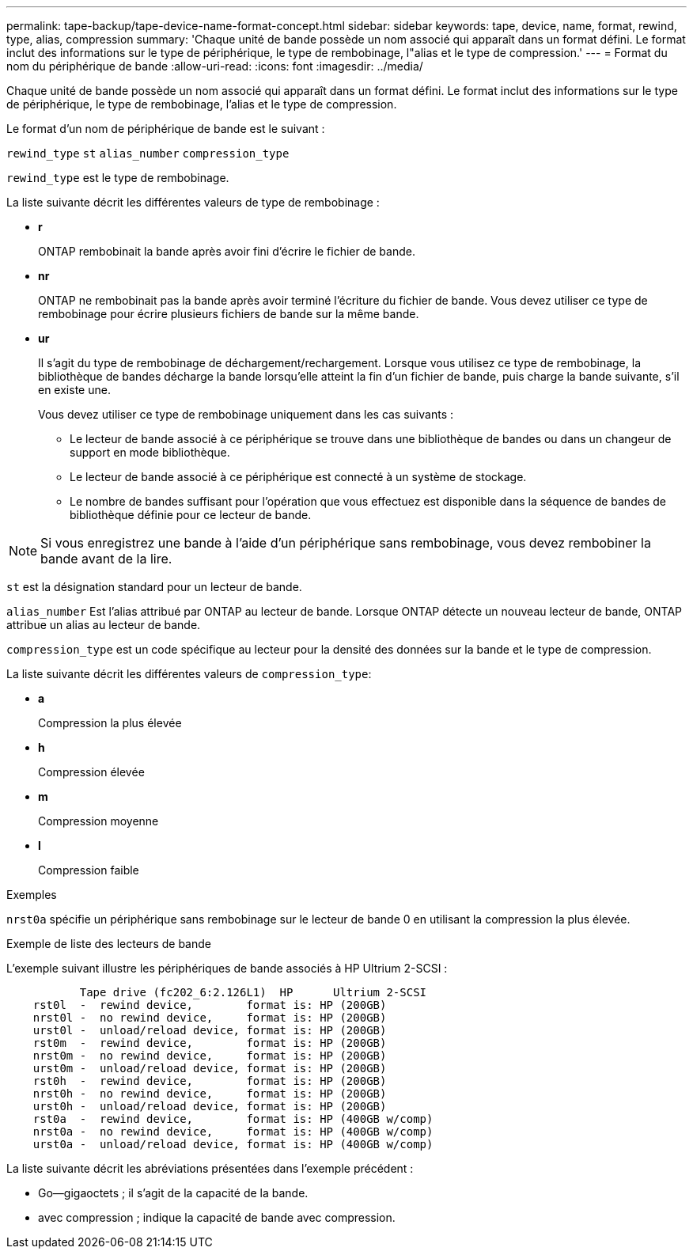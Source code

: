 ---
permalink: tape-backup/tape-device-name-format-concept.html 
sidebar: sidebar 
keywords: tape, device, name, format, rewind, type, alias, compression 
summary: 'Chaque unité de bande possède un nom associé qui apparaît dans un format défini. Le format inclut des informations sur le type de périphérique, le type de rembobinage, l"alias et le type de compression.' 
---
= Format du nom du périphérique de bande
:allow-uri-read: 
:icons: font
:imagesdir: ../media/


[role="lead"]
Chaque unité de bande possède un nom associé qui apparaît dans un format défini. Le format inclut des informations sur le type de périphérique, le type de rembobinage, l'alias et le type de compression.

Le format d'un nom de périphérique de bande est le suivant :

`rewind_type` `st` `alias_number` `compression_type`

`rewind_type` est le type de rembobinage.

La liste suivante décrit les différentes valeurs de type de rembobinage :

* *r*
+
ONTAP rembobinait la bande après avoir fini d'écrire le fichier de bande.

* *nr*
+
ONTAP ne rembobinait pas la bande après avoir terminé l'écriture du fichier de bande. Vous devez utiliser ce type de rembobinage pour écrire plusieurs fichiers de bande sur la même bande.

* *ur*
+
Il s'agit du type de rembobinage de déchargement/rechargement. Lorsque vous utilisez ce type de rembobinage, la bibliothèque de bandes décharge la bande lorsqu'elle atteint la fin d'un fichier de bande, puis charge la bande suivante, s'il en existe une.

+
Vous devez utiliser ce type de rembobinage uniquement dans les cas suivants :

+
** Le lecteur de bande associé à ce périphérique se trouve dans une bibliothèque de bandes ou dans un changeur de support en mode bibliothèque.
** Le lecteur de bande associé à ce périphérique est connecté à un système de stockage.
** Le nombre de bandes suffisant pour l'opération que vous effectuez est disponible dans la séquence de bandes de bibliothèque définie pour ce lecteur de bande.




[NOTE]
====
Si vous enregistrez une bande à l'aide d'un périphérique sans rembobinage, vous devez rembobiner la bande avant de la lire.

====
`st` est la désignation standard pour un lecteur de bande.

`alias_number` Est l'alias attribué par ONTAP au lecteur de bande. Lorsque ONTAP détecte un nouveau lecteur de bande, ONTAP attribue un alias au lecteur de bande.

`compression_type` est un code spécifique au lecteur pour la densité des données sur la bande et le type de compression.

La liste suivante décrit les différentes valeurs de `compression_type`:

* *a*
+
Compression la plus élevée

* *h*
+
Compression élevée

* *m*
+
Compression moyenne

* *l*
+
Compression faible



.Exemples
`nrst0a` spécifie un périphérique sans rembobinage sur le lecteur de bande 0 en utilisant la compression la plus élevée.

.Exemple de liste des lecteurs de bande
L'exemple suivant illustre les périphériques de bande associés à HP Ultrium 2-SCSI :

[listing]
----

           Tape drive (fc202_6:2.126L1)  HP      Ultrium 2-SCSI
    rst0l  -  rewind device,        format is: HP (200GB)
    nrst0l -  no rewind device,     format is: HP (200GB)
    urst0l -  unload/reload device, format is: HP (200GB)
    rst0m  -  rewind device,        format is: HP (200GB)
    nrst0m -  no rewind device,     format is: HP (200GB)
    urst0m -  unload/reload device, format is: HP (200GB)
    rst0h  -  rewind device,        format is: HP (200GB)
    nrst0h -  no rewind device,     format is: HP (200GB)
    urst0h -  unload/reload device, format is: HP (200GB)
    rst0a  -  rewind device,        format is: HP (400GB w/comp)
    nrst0a -  no rewind device,     format is: HP (400GB w/comp)
    urst0a -  unload/reload device, format is: HP (400GB w/comp)
----
La liste suivante décrit les abréviations présentées dans l'exemple précédent :

* Go--gigaoctets ; il s'agit de la capacité de la bande.
* avec compression ; indique la capacité de bande avec compression.

